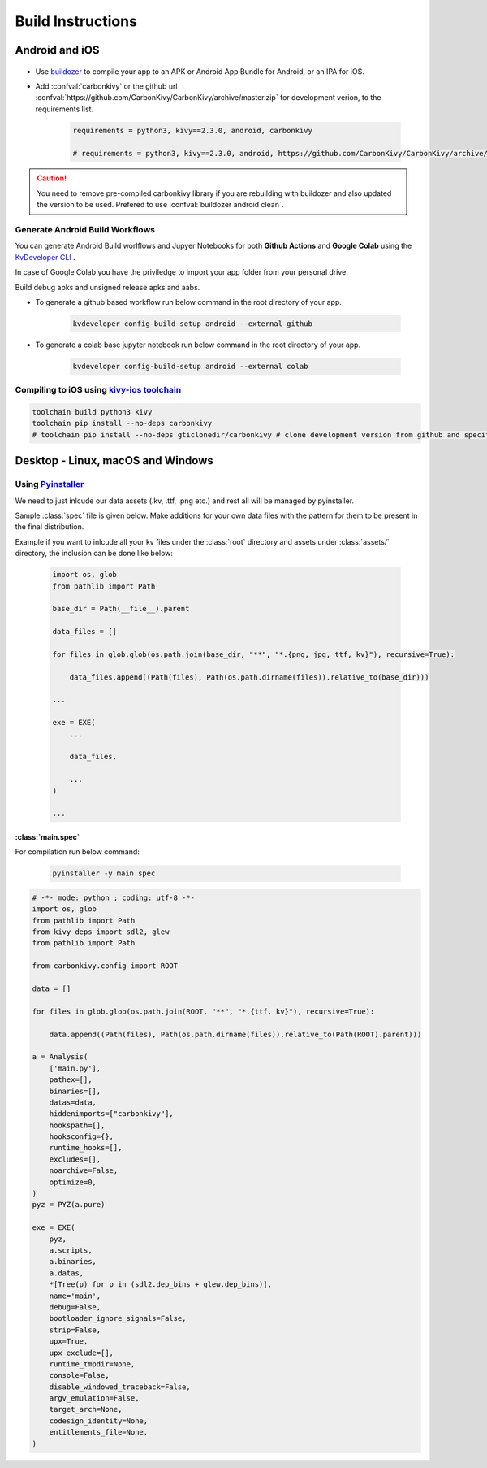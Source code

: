 .. _build-instructions:

Build Instructions
==================

.. rst-class:: lead

    This page covers all information you need to know before compiling your softwares for different platforms like Android, iOS, Linux, macOS and Windows.

Android and iOS
---------------

.. figure:: /_static/images/build_ins/androidios.svg
    :class: centered

- Use `buildozer <https://github.com/kivy/buildozer>`_ to compile your app to an APK or Android App Bundle for Android, or an IPA for iOS.

- Add :confval:`carbonkivy` or the github url :confval:`https://github.com/CarbonKivy/CarbonKivy/archive/master.zip` for development verion, to the requirements list.

    .. code-block:: spec

        requirements = python3, kivy==2.3.0, android, carbonkivy

        # requirements = python3, kivy==2.3.0, android, https://github.com/CarbonKivy/CarbonKivy/archive/master.zip # development version

.. caution::

    You need to remove pre-compiled carbonkivy library if you are rebuilding with buildozer and also updated the version to be used. Prefered to use :confval:`buildozer android clean`.

Generate Android Build Workflows
~~~~~~~~~~~~~~~~~~~~~~~~~~~~~~~~

You can generate Android Build worlflows and Jupyer Notebooks for both **Github Actions** and **Google Colab** using the `KvDeveloper CLI <https://gtihub.com/Novfensec/KvDeveloper>`_ .

In case of Google Colab you have the priviledge to import your app folder from your personal drive.

Build debug apks and unsigned release apks and aabs.

- To generate a github based workflow run below command in the root directory of your app.

    .. code-block:: bash

        kvdeveloper config-build-setup android --external github

- To generate a colab base jupyter notebook run below command in the root directory of your app.

    .. code-block:: bash

        kvdeveloper config-build-setup android --external colab

Compiling to iOS using `kivy-ios toolchain <https://github.com/kivy/kivy-ios>`_
~~~~~~~~~~~~~~~~~~~~~~~~~~~~~~~~~~~~~~~~~~~~~~~~~~~~~~~~~~~~~~~~~~~~~~~~~~~~~~~

.. code-block:: bash

    toolchain build python3 kivy
    toolchain pip install --no-deps carbonkivy
    # toolchain pip install --no-deps gticlonedir/carbonkivy # clone development version from github and specify the path

Desktop - Linux, macOS and Windows
----------------------------------

Using `Pyinstaller <https://github.com/pyinstaller/pyinstaller>`_
~~~~~~~~~~~~~~~~~~~~~~~~~~~~~~~~~~~~~~~~~~~~~~~~~~~~~~~~~~~~~~~~~~

We need to just inlcude our data assets (.kv, .ttf, .png etc.) and rest all will be managed by pyinstaller.

Sample :class:`spec` file is given below. Make additions for your own data files with the pattern for them to be present in the final distribution.

Example if you want to inlcude all your kv files under the :class:`root` directory and assets under :class:`assets/` directory, the inclusion can be done like below:

    .. code-block:: spec

        import os, glob
        from pathlib import Path

        base_dir = Path(__file__).parent

        data_files = []

        for files in glob.glob(os.path.join(base_dir, "**", "*.{png, jpg, ttf, kv}"), recursive=True):

            data_files.append((Path(files), Path(os.path.dirname(files)).relative_to(base_dir)))

        ...

        exe = EXE(
            ...

            data_files,

            ...
        )

        ...

:class:`main.spec`
^^^^^^^^^^^^^^^^^^

For compilation run below command:

    .. code-block:: bash

        pyinstaller -y main.spec

.. code-block:: spec

    # -*- mode: python ; coding: utf-8 -*-
    import os, glob
    from pathlib import Path
    from kivy_deps import sdl2, glew
    from pathlib import Path

    from carbonkivy.config import ROOT

    data = []

    for files in glob.glob(os.path.join(ROOT, "**", "*.{ttf, kv}"), recursive=True):

        data.append((Path(files), Path(os.path.dirname(files)).relative_to(Path(ROOT).parent)))

    a = Analysis(
        ['main.py'],
        pathex=[],
        binaries=[],
        datas=data,
        hiddenimports=["carbonkivy"],
        hookspath=[],
        hooksconfig={},
        runtime_hooks=[],
        excludes=[],
        noarchive=False,
        optimize=0,
    )
    pyz = PYZ(a.pure)

    exe = EXE(
        pyz,
        a.scripts,
        a.binaries,
        a.datas,
        *[Tree(p) for p in (sdl2.dep_bins + glew.dep_bins)],
        name='main',
        debug=False,
        bootloader_ignore_signals=False,
        strip=False,
        upx=True,
        upx_exclude=[],
        runtime_tmpdir=None,
        console=False,
        disable_windowed_traceback=False,
        argv_emulation=False,
        target_arch=None,
        codesign_identity=None,
        entitlements_file=None,
    )